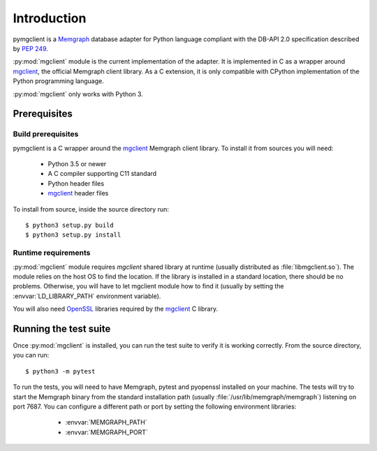 ============
Introduction
============

pymgclient is a `Memgraph <https://memgraph.com/>`_ database adapter for
Python language compliant with the DB-API 2.0 specification described by
:pep:`249`.

:py:mod:`mgclient` module is the current implementation of the adapter. It is
implemented in C as a wrapper around `mgclient`_, the official Memgraph client
library. As a C extension, it is only compatible with CPython implementation of
the Python programming language.

:py:mod:`mgclient` only works with Python 3.

#############
Prerequisites
#############

*******************
Build prerequisites
*******************

pymgclient is a C wrapper around the `mgclient`_ Memgraph client library. To
install it from sources you will need:

   - Python 3.5 or newer
   - A C compiler supporting C11 standard
   - Python header files
   - `mgclient`_ header files

To install from source, inside the source directory run::

   $ python3 setup.py build
   $ python3 setup.py install

********************
Runtime requirements
********************

:py:mod:`mgclient` module requires `mgclient` shared library at runtime
(usually distributed as :file:`libmgclient.so`). The module relies on the host
OS to find the location. If the library is installed in a standard location,
there should be no problems. Otherwise, you will have to let mgclient module
how to find it (usually by setting the :envvar:`LD_LIBRARY_PATH` environment
variable).

You will also need `OpenSSL <https://www.openssl.org/>`_ libraries required by
the `mgclient`_ C library.

######################
Running the test suite
######################

Once :py:mod:`mgclient` is installed, you can run the test suite to verify it
is working correctly. From the source directory, you can run::

   $ python3 -m pytest

To run the tests, you will need to have Memgraph, pytest and pyopenssl
installed on your machine. The tests will try to start the Memgraph binary from
the standard installation path (usually :file:`/usr/lib/memgraph/memgraph`)
listening on port 7687. You can configure a different path or port by setting
the following environment libraries:

   * :envvar:`MEMGRAPH_PATH`
   * :envvar:`MEMGRAPH_PORT`

 .. _mgclient: https://github.com/memgraph/mgclient
